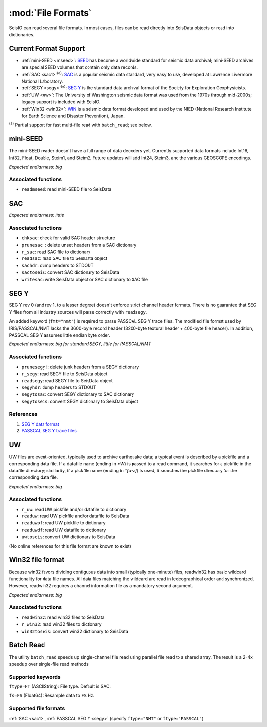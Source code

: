 *******************
:mod:`File Formats`
*******************

SeisIO can read several file formats. In most cases, files can be read directly into SeisData objects or read into dictionaries.



Current Format Support
======================

* :ref:`mini-SEED <mseed>`: `SEED <https://www.fdsn.org/seed_manual/SEEDManual_V2.4.pdf>`_ has become a worldwide standard for seismic data archival; mini-SEED archives are special SEED volumes that contain only data records.

* :ref:`SAC <sac1>`:sup:`(a)`: `SAC <https://ds.iris.edu/files/sac-manual/manual/file_format.html>`_ is a popular seismic data standard, very easy to use, developed at Lawrence Livermore National Laboratory.

* :ref:`SEGY <segy>`:sup:`(a)`: `SEG Y <http://wiki.seg.org/wiki/SEG_Y>`_ is the standard data archival format of the Society for Exploration Geophysicists.

* :ref:`UW <uw>`: The University of Washington seismic data format was used from the 1970s through mid-2000s; legacy support is included with SeisIO.

* :ref:`Win32 <win32>`: `WIN <http://eoc.eri.u-tokyo.ac.jp/WIN/Eindex.html>`_ is a seismic data format developed and used by the NIED (National Research Institute for Earth Science and Disaster Prevention), Japan.


:sup:`(a)`  Partial support for fast multi-file read with ``batch_read``; see below.

.. _mseed:

mini-SEED
=========
The mini-SEED reader doesn't have a full range of data decoders yet. Currently supported data formats include Int16, Int32, Float, Double, Steim1, and Steim2. Future updates will add Int24, Steim3, and the various GEOSCOPE encodings.

*Expected endianness: big*


Associated functions
--------------------

* ``readmseed``: read mini-SEED file to SeisData




.. _sac1:

SAC
===
*Expected endianness: little*


Associated functions
--------------------

* ``chksac``: check for valid SAC header structure

* ``prunesac!``: delete unset headers from a SAC dictionary

* ``r_sac``: read SAC file to dictionary

* ``readsac``: read SAC file to SeisData object

* ``sachdr``: dump headers to STDOUT

* ``sactoseis``: convert SAC dictionary to SeisData

* ``writesac``: write SeisData object or SAC dictionary to SAC file



.. _segy:

SEG Y
=====
SEG Y rev 0 (and rev 1, to a lesser degree) doesn't enforce strict channel header formats. There is no guarantee that SEG Y files from all industry sources will parse correctly with ``readsegy``.

An added keyword (``fmt="nmt"``) is required to parse PASSCAL SEG Y trace files. The modified file format used by IRIS/PASSCAL/NMT lacks the 3600-byte record header (3200-byte textural header + 400-byte file header). In addition, PASSCAL SEG Y assumes little endian byte order.

*Expected endianness: big for standard SEGY, little for PASSCAL/NMT*


Associated functions
--------------------

* ``prunesegy!``: delete junk headers from a SEGY dictionary

* ``r_segy``: read SEGY file to SeisData object

* ``readsegy``: read SEGY file to SeisData object

* ``segyhdr``: dump headers to STDOUT

* ``segytosac``: convert SEGY dictionary to SAC dictionary

* ``segytoseis``: convert SEGY dictionary to SeisData object


References
----------

#. `SEG Y data format <http://wiki.seg.org/wiki/SEG_Y>`_

#. `PASSCAL SEG Y trace files <https://www.passcal.nmt.edu/content/seg-y-what-it-is>`_



.. _uw:

UW
===
UW files are event-oriented, typically used to archive earthquake data; a typical event is described by a pickfile and a corresponding data file. If a datafile name (ending in `*W`) is passed to a read command, it searches for a pickfile in the datafile directory; similarity, if a pickfile name (ending in `*[a-z]`) is used, it searches the pickfile directory for the corresponding data file.

*Expected endianness: big*


Associated functions
--------------------

* ``r_uw``: read UW pickfile and/or datafile to dictionary

* ``readuw``: read UW pickfile and/or datafile to SeisData

* ``readuwpf``: read UW pickfile to dictionary

* ``readuwdf``: read UW datafile to dictionary

* ``uwtoseis``: convert UW dictionary to SeisData

(No online references for this file format are known to exist)



.. _win32:

Win32 file format
=================
Because win32 favors dividing contiguous data into small (typically one-minute) files, readwin32 has basic wildcard functionality for data file names. All data files matching the wildcard are read in lexicographical order and synchronized. However, readwin32 requires a channel information file as a mandatory second argument.

*Expected endianness: big*


Associated functions
--------------------

* ``readwin32``: read win32 files to SeisData

* ``r_win32``: read win32 files to dictionary

* ``win32toseis``: convert win32 dictionary to SeisData


Batch Read
==========
The utility ``batch_read`` speeds up single-channel file read using parallel file read to a shared array. The result is a 2-4x speedup over single-file read methods.

Supported keywords
------------------
``ftype=FT`` (ASCIIString): File type. Default is SAC.

``fs=FS`` (Float64): Resample data to ``FS`` Hz.

Supported file formats
----------------------
:ref:`SAC <sac1>`, :ref:`PASSCAL SEG Y <segy>` (specify ``ftype="NMT"`` or ``ftype="PASSCAL"``)
